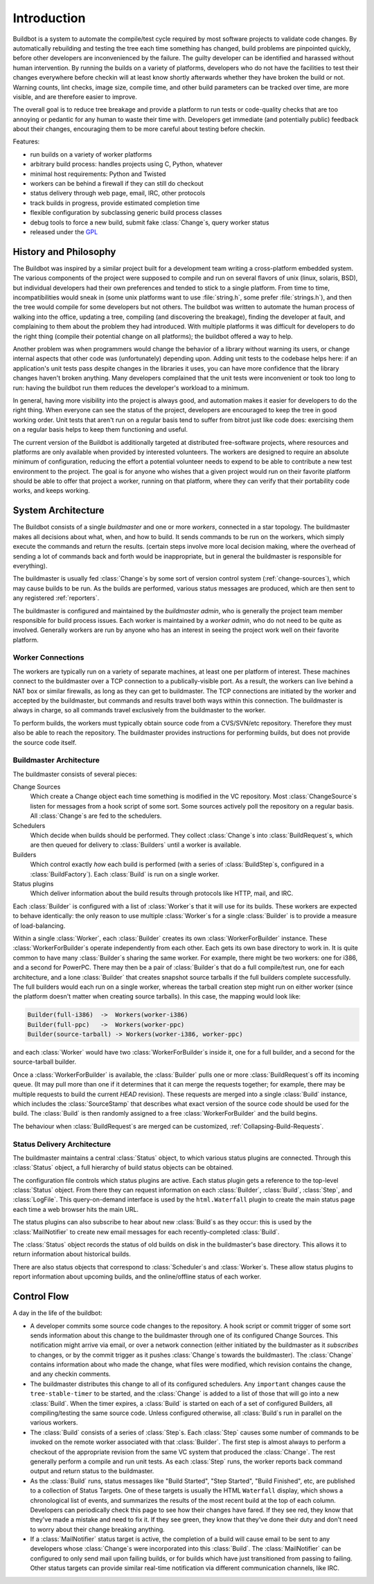 .. _Introduction:

Introduction
============

Buildbot is a system to automate the compile/test cycle required by most software projects to validate code changes.
By automatically rebuilding and testing the tree each time something has changed, build problems are pinpointed quickly, before other developers are inconvenienced by the failure.
The guilty developer can be identified and harassed without human intervention.
By running the builds on a variety of platforms, developers who do not have the facilities to test their changes everywhere before checkin will at least know shortly afterwards whether they have broken the build or not.
Warning counts, lint checks, image size, compile time, and other build parameters can be tracked over time, are more visible, and are therefore easier to improve.

The overall goal is to reduce tree breakage and provide a platform to run tests or code-quality checks that are too annoying or pedantic for any human to waste their time with.
Developers get immediate (and potentially public) feedback about their changes, encouraging them to be more careful about testing before checkin.

Features:

* run builds on a variety of worker platforms
* arbitrary build process: handles projects using C, Python, whatever
* minimal host requirements: Python and Twisted
* workers can be behind a firewall if they can still do checkout
* status delivery through web page, email, IRC, other protocols
* track builds in progress, provide estimated completion time
* flexible configuration by subclassing generic build process classes
* debug tools to force a new build, submit fake :class:`Change`\s, query worker status
* released under the `GPL <https://opensource.org/licenses/gpl-2.0.php>`_

.. _History-and-Philosophy:

History and Philosophy
----------------------

The Buildbot was inspired by a similar project built for a development team writing a cross-platform embedded system.
The various components of the project were supposed to compile and run on several flavors of unix (linux, solaris, BSD), but individual developers had their own preferences and tended to stick to a single platform.
From time to time, incompatibilities would sneak in (some unix platforms want to use :file:`string.h`, some prefer :file:`strings.h`), and then the tree would compile for some developers but not others.
The buildbot was written to automate the human process of walking into the office, updating a tree, compiling (and discovering the breakage), finding the developer at fault, and complaining to them about the problem they had introduced.
With multiple platforms it was difficult for developers to do the right thing (compile their potential change on all platforms); the buildbot offered a way to help.

Another problem was when programmers would change the behavior of a library without warning its users, or change internal aspects that other code was (unfortunately) depending upon.
Adding unit tests to the codebase helps here: if an application's unit tests pass despite changes in the libraries it uses, you can have more confidence that the library changes haven't broken anything.
Many developers complained that the unit tests were inconvenient or took too long to run: having the buildbot run them reduces the developer's workload to a minimum.

In general, having more visibility into the project is always good, and automation makes it easier for developers to do the right thing.
When everyone can see the status of the project, developers are encouraged to keep the tree in good working order.
Unit tests that aren't run on a regular basis tend to suffer from bitrot just like code does: exercising them on a regular basis helps to keep them functioning and useful.

The current version of the Buildbot is additionally targeted at distributed free-software projects, where resources and platforms are only available when provided by interested volunteers.
The workers are designed to require an absolute minimum of configuration, reducing the effort a potential volunteer needs to expend to be able to contribute a new test environment to the project.
The goal is for anyone who wishes that a given project would run on their favorite platform should be able to offer that project a worker, running on that platform, where they can verify that their portability code works, and keeps working.

.. _System-Architecture:

System Architecture
-------------------

The Buildbot consists of a single *buildmaster* and one or more *workers*, connected in a star topology.
The buildmaster makes all decisions about what, when, and how to build.
It sends commands to be run on the workers, which simply execute the commands and return the results.
(certain steps involve more local decision making, where the overhead of sending a lot of commands back and forth would be inappropriate, but in general the buildmaster is responsible for everything).

The buildmaster is usually fed :class:`Change`\s by some sort of version control system (:ref:`change-sources`), which may cause builds to be run.
As the builds are performed, various status messages are produced, which are then sent to any registered :ref:`reporters`.

.. image:: _images/overview.*
   :alt: Overview Diagram

The buildmaster is configured and maintained by the *buildmaster admin*, who is generally the project team member responsible for build process issues.
Each worker is maintained by a *worker admin*, who do not need to be quite as involved.
Generally workers are run by anyone who has an interest in seeing the project work well on their favorite platform.

.. Worker-Connections:

Worker Connections
~~~~~~~~~~~~~~~~~~

The workers are typically run on a variety of separate machines, at least one per platform of interest.
These machines connect to the buildmaster over a TCP connection to a publically-visible port.
As a result, the workers can live behind a NAT box or similar firewalls, as long as they can get to buildmaster.
The TCP connections are initiated by the worker and accepted by the buildmaster, but commands and results travel both ways within this connection.
The buildmaster is always in charge, so all commands travel exclusively from the buildmaster to the worker.

To perform builds, the workers must typically obtain source code from a CVS/SVN/etc repository.
Therefore they must also be able to reach the repository.
The buildmaster provides instructions for performing builds, but does not provide the source code itself.

.. image:: _images/workers.*
   :alt: Worker Connections

.. _Buildmaster-Architecture:

Buildmaster Architecture
~~~~~~~~~~~~~~~~~~~~~~~~

The buildmaster consists of several pieces:

.. image:: _images/master.*
   :alt: Buildmaster Architecture

Change Sources
    Which create a Change object each time something is modified in the VC repository.
    Most :class:`ChangeSource`\s listen for messages from a hook script of some sort.
    Some sources actively poll the repository on a regular basis.
    All :class:`Change`\s are fed to the schedulers.

Schedulers
    Which decide when builds should be performed.
    They collect :class:`Change`\s into :class:`BuildRequest`\s, which are then queued for delivery to :class:`Builders` until a worker is available.

Builders
    Which control exactly *how* each build is performed (with a series of :class:`BuildStep`\s, configured in a :class:`BuildFactory`).
    Each :class:`Build` is run on a single worker.

Status plugins
    Which deliver information about the build results through protocols like HTTP, mail, and IRC.

Each :class:`Builder` is configured with a list of :class:`Worker`\s that it will use for its builds.
These workers are expected to behave identically: the only reason to use multiple :class:`Worker`\s for a single :class:`Builder` is to provide a measure of load-balancing.

Within a single :class:`Worker`, each :class:`Builder` creates its own :class:`WorkerForBuilder` instance.
These :class:`WorkerForBuilder`\s operate independently from each other.
Each gets its own base directory to work in.
It is quite common to have many :class:`Builder`\s sharing the same worker.
For example, there might be two workers: one for i386, and a second for PowerPC.
There may then be a pair of :class:`Builder`\s that do a full compile/test run, one for each architecture, and a lone :class:`Builder` that creates snapshot source tarballs if the full builders complete successfully.
The full builders would each run on a single worker, whereas the tarball creation step might run on either worker (since the platform doesn't matter when creating source tarballs).
In this case, the mapping would look like:

.. code-block:: none

    Builder(full-i386)  ->  Workers(worker-i386)
    Builder(full-ppc)   ->  Workers(worker-ppc)
    Builder(source-tarball) -> Workers(worker-i386, worker-ppc)

and each :class:`Worker` would have two :class:`WorkerForBuilder`\s inside it, one for a full builder, and a second for the source-tarball builder.

Once a :class:`WorkerForBuilder` is available, the :class:`Builder` pulls one or more :class:`BuildRequest`\s off its incoming queue.
(It may pull more than one if it determines that it can merge the requests together; for example, there may be multiple requests to build the current *HEAD* revision).
These requests are merged into a single :class:`Build` instance, which includes the :class:`SourceStamp` that describes what exact version of the source code should be used for the build.
The :class:`Build` is then randomly assigned to a free :class:`WorkerForBuilder` and the build begins.

The behaviour when :class:`BuildRequest`\s are merged can be customized, :ref:`Collapsing-Build-Requests`.

.. _Status-Delivery-Architecture:

Status Delivery Architecture
~~~~~~~~~~~~~~~~~~~~~~~~~~~~

The buildmaster maintains a central :class:`Status` object, to which various status plugins are connected.
Through this :class:`Status` object, a full hierarchy of build status objects can be obtained.

.. image:: _images/status.*
   :alt: Status Delivery

The configuration file controls which status plugins are active.
Each status plugin gets a reference to the top-level :class:`Status` object.
From there they can request information on each :class:`Builder`, :class:`Build`, :class:`Step`, and :class:`LogFile`.
This query-on-demand interface is used by the ``html.Waterfall`` plugin to create the main status page each time a web browser hits the main URL.

The status plugins can also subscribe to hear about new :class:`Build`\s as they occur: this is used by the :class:`MailNotifier` to create new email messages for each recently-completed :class:`Build`.

The :class:`Status` object records the status of old builds on disk in the buildmaster's base directory.
This allows it to return information about historical builds.

There are also status objects that correspond to :class:`Scheduler`\s and :class:`Worker`\s.
These allow status plugins to report information about upcoming builds, and the online/offline status of each worker.

.. _Control-Flow:

Control Flow
------------

A day in the life of the buildbot:

* A developer commits some source code changes to the repository.
  A hook script or commit trigger of some sort sends information about this change to the buildmaster through one of its configured Change Sources.
  This notification might arrive via email, or over a network connection (either initiated by the buildmaster as it *subscribes* to changes, or by the commit trigger as it pushes :class:`Change`\s towards the buildmaster).
  The :class:`Change` contains information about who made the change, what files were modified, which revision contains the change, and any checkin comments.

* The buildmaster distributes this change to all of its configured schedulers.
  Any ``important`` changes cause the ``tree-stable-timer`` to be started, and the :class:`Change` is added to a list of those that will go into a new :class:`Build`.
  When the timer expires, a :class:`Build` is started on each of a set of configured Builders, all compiling/testing the same source code.
  Unless configured otherwise, all :class:`Build`\s run in parallel on the various workers.

* The :class:`Build` consists of a series of :class:`Step`\s.
  Each :class:`Step` causes some number of commands to be invoked on the remote worker associated with that :class:`Builder`.
  The first step is almost always to perform a checkout of the appropriate revision from the same VC system that produced the :class:`Change`.
  The rest generally perform a compile and run unit tests.
  As each :class:`Step` runs, the worker reports back command output and return status to the buildmaster.

* As the :class:`Build` runs, status messages like "Build Started", "Step Started", "Build Finished", etc, are published to a collection of Status Targets.
  One of these targets is usually the HTML ``Waterfall`` display, which shows a chronological list of events, and summarizes the results of the most recent build at the top of each column.
  Developers can periodically check this page to see how their changes have fared.
  If they see red, they know that they've made a mistake and need to fix it.
  If they see green, they know that they've done their duty and don't need to worry about their change breaking anything.

* If a :class:`MailNotifier` status target is active, the completion of a build will cause email to be sent to any developers whose :class:`Change`\s were incorporated into this :class:`Build`.
  The :class:`MailNotifier` can be configured to only send mail upon failing builds, or for builds which have just transitioned from passing to failing.
  Other status targets can provide similar real-time notification via different communication channels, like IRC.
